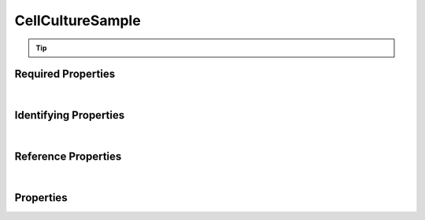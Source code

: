 =================
CellCultureSample
=================



..    View <a target="_blank" href="https://data.smaht.org/search/?type=CellCultureSample" style="color:black"><b><i><u>objects</u></i></b></a>
..    of this type: <a target="_blank" href="https://data.smaht.org/search/?type=CellCultureSample"><b>here</b><span class="fa fa-external-link" style="left:4pt;position:relative;top:2pt;" /></a>

.. raw:: html

    Summary of <a target="_blank" href="https://data.smaht.org" style="color:black">SMaHT Portal</a> 
    <a target="_blank" href="https://data.smaht.org/search/?type=CellCultureSample&format=json" style="color:black">object</a> <a target="_blank" href="https://data.smaht.org/profiles/CellCultureSample.json?format=json" style="color:black">type</a>
    <a target="_blank" href="https://data.smaht.org/profiles/CellCultureSample.json" style="color:black"><b><u>CellCultureSample</u></b></a><a target="_blank" href="https://data.smaht.org/profiles/CellCultureSample.json"><span class="fa fa-external-link" style="position:relative;top:1pt;left:4pt;color:black;" /></a> .
    Its <b><a href='../type_hierarchy.html' style='color:black;'>parent</a></b> type is: <a href=sample.html><u>Sample</u></a>.
    
    
    Property names in <span style='color:red'><b>red</b></span> are
    <a href="#required-properties" style="color:#222222"><i><b><u>required</u></b></i></a> properties;
    those in <span style='color:blue'><b>blue</b></span> are
    <a href="#identifying-properties" style="color:#222222"><i><b><u>identifying</u></b></i></a> properties;
    and properties with types in <span style='color:green'><b>green</b></span> are
    <a href="#reference-properties" style="color:#222222"><i><b><u>reference</u></b></i></a> properties.
    <p />
    <br /><u>Description</u>: A Cell Culture Sample item represents an individual sample taken from a Cell Culture.


.. tip::

  .. raw::  html

    <i>See actual CellCultureSample data <a target='_blank' href='https://data.smaht.org/search/?type=CellCultureSample'><b>here<span class='fa fa-external-link' style='left:6pt;position:relative;top:1pt;' /></b></a></i>


Required Properties
~~~~~~~~~~~~~~~~~~~

.. raw:: html

    <table class="schema-table" width="104%"> <tr> <th width="5%"> Property </th> <th width="15%"> Type </th> <th width="80%"> Description </th> </tr> <tr> <td width="5%"> <b><span style='color:red'>sample_sources</span></b> </td> <td width="10%"> <a href='sample_source.html'><b style='color:green;'><u>SampleSource</u></b></a><br />array of string </td> <td width="85%"> <i>See <a href="#properties">below</a> for more details.</i> </td> </tr> <tr> <td width="5%"> <b><span style='color:red'>submission_centers</span></b> </td> <td width="10%"> <a href='submission_center.html'><b style='color:green;'><u>SubmissionCenter</u></b></a><br />array of string </td> <td width="85%"> <i>See <a href="#properties">below</a> for more details.</i> <br /><i>See values <a target='_blank' href='https://data.smaht.org/search/?type=SubmissionCenter'><b>here</b><span class='fa fa-external-link' style='left:6pt;position:relative;top:1pt;' /></a></i></td> </tr> <tr> <td width="5%"> <b><span style='color:red'>submitted_id</span></b> </td> <td width="10%"> string </td> <td width="85%"> <i>See <a href="#properties">below</a> for more details.</i> </td> </tr> </table>

|


Identifying Properties
~~~~~~~~~~~~~~~~~~~~~~

.. raw:: html

    <table class="schema-table" width="104%"> <tr> <th width="5%"> Property </th> <th width="15%"> Type </th> <th width="80%"> Description </th> </tr> <tr> <td width="5%"> <b><span style='color:blue'>accession</span></b> </td> <td width="10%"> string </td> <td width="85%"> <i>See <a href="#properties">below</a> for more details.</i> </td> </tr> <tr> <td width="5%"> <b><span style='color:blue'>submitted_id</span></b> </td> <td width="10%"> string </td> <td width="85%"> <i>See <a href="#properties">below</a> for more details.</i> </td> </tr> <tr> <td width="5%"> <b><span style='color:blue'>uuid</span></b> </td> <td width="10%"> string </td> <td width="85%"> <i>See <a href="#properties">below</a> for more details.</i> </td> </tr> </table>

|


Reference Properties
~~~~~~~~~~~~~~~~~~~~

.. raw:: html

    <table class="schema-table" width="104%"> <tr> <th width="5%"> Property </td> <th width="15%" > Type </td> <th width="80%"> Description </td> </tr> <tr> <td width="5%"> <b>consortia</b> </td> <td width="10%"> <a href=consortium.html style='font-weight:bold;color:green;'><u>Consortium</u></a><br />array of string </td> <td width="85%"> <i>See <a href="#properties">below</a> for more details.</i> <br /><i>See values <a target='_blank' href='https://data.smaht.org/search/?type=Consortium'><b>here</b><span class='fa fa-external-link' style='left:6pt;position:relative;top:1pt;' /></a></i></td> </tr> <tr> <td width="5%"> <b>parent_samples</b> </td> <td width="10%"> <a href=sample.html style='font-weight:bold;color:green;'><u>Sample</u></a><br />array of string </td> <td width="85%"> <i>See <a href="#properties">below</a> for more details.</i> </td> </tr> <tr> <td width="5%"> <b>protocols</b> </td> <td width="10%"> <a href=protocol.html style='font-weight:bold;color:green;'><u>Protocol</u></a><br />array of string </td> <td width="85%"> <i>See <a href="#properties">below</a> for more details.</i> </td> </tr> <tr> <td width="5%"> <b><span style='color:red'>sample_sources</span></b> </td> <td width="10%"> <a href=sample_source.html style='font-weight:bold;color:green;'><u>SampleSource</u></a><br />array of string </td> <td width="85%"> <i>See <a href="#properties">below</a> for more details.</i> </td> </tr> <tr> <td width="5%"> <b><span style='color:red'>submission_centers</span></b> </td> <td width="10%"> <a href=submission_center.html style='font-weight:bold;color:green;'><u>SubmissionCenter</u></a><br />array of string </td> <td width="85%"> <i>See <a href="#properties">below</a> for more details.</i> <br /><i>See values <a target='_blank' href='https://data.smaht.org/search/?type=SubmissionCenter'><b>here</b><span class='fa fa-external-link' style='left:6pt;position:relative;top:1pt;' /></a></i></td> </tr> </table>

|


Properties
~~~~~~~~~~

.. raw:: html

    <table class="schema-table" width="104%"> <tr> <th width="5%"> Property </th> <th width="15%"> Type </th> <th width="80%"> Description </th> </tr> <tr> <td style="white-space:nowrap;"> <b><span style='color:blue'>accession</span></b> </td> <td style="white-space:nowrap;"> <b>string</b> </td> <td> A unique identifier to be used to reference the object. [Only admins are allowed to set or update this value.] </td> </tr> <tr> <td style="white-space:nowrap;"> <b>alternate_accessions</b> </td> <td style="white-space:nowrap;"> <u><b>array</b> of <b>string</b></u><br />•&nbsp;restricted<br /> </td> <td> Accessions previously assigned to objects that have been merged with this object. [Only admins are allowed to set or update this value.] </td> </tr> <tr> <td style="white-space:nowrap;"> <b>cell_count</b> </td> <td style="white-space:nowrap;"> <u><b>integer</b></u><br />•&nbsp;min value: 1<br /> </td> <td> The number of cells in the sample to be analyzed. </td> </tr> <tr> <td style="white-space:nowrap;"> <b>cell_density</b> </td> <td style="white-space:nowrap;"> <u><b>number</b></u><br />•&nbsp;min value: 0<br /> </td> <td> The number of cells per mL of storage medium. </td> </tr> <tr> <td style="white-space:nowrap;"> <b>consortia</b> </td> <td style="white-space:nowrap;"> <u><a href=consortium.html style='font-weight:bold;color:green;'><u>Consortium</u></a></u><br />•&nbsp;array of string<br />•&nbsp;unique<br />•&nbsp;restricted<br /> </td> <td> Consortia associated with this item.<br /><i>See values <a target='_blank' href='https://data.smaht.org/search/?type=Consortium'><b>here</b><span class='fa fa-external-link' style='left:6pt;position:relative;top:1pt;' /></a></i> </td> </tr> <tr> <td style="white-space:nowrap;"> <b>description</b> </td> <td style="white-space:nowrap;"> <b>string</b> </td> <td> Plain text description of the item. </td> </tr> <tr> <td style="white-space:nowrap;"> <b>display_title</b> </td> <td style="white-space:nowrap;"> <u><b>string</b></u><br />•&nbsp;calculated<br /> </td> <td> - </td> </tr> <tr> <td style="white-space:nowrap;"> <b>external_id</b> </td> <td style="white-space:nowrap;"> <b>string</b> </td> <td> External ID for the item provided by submitter.<br />Must adhere to (regex) <span style='color:inherit;'><u>pattern</u>:&nbsp;<small style='font-family:monospace;'><b>^[A-Za-z0-9-_]{3,}$</b></small></span> </td> </tr> <tr> <td style="white-space:nowrap;"> <b>parent_samples</b> </td> <td style="white-space:nowrap;"> <u><a href=sample.html style='font-weight:bold;color:green;'><u>Sample</u></a></u><br />•&nbsp;array of string<br />•&nbsp;min items: 1<br />•&nbsp;unique<br /> </td> <td> Link to associated parent samples from which this sample was derived. </td> </tr> <tr> <td style="white-space:nowrap;"> <b>preservation_medium</b> </td> <td style="white-space:nowrap;"> <b>string</b> </td> <td> Medium used for preservation. </td> </tr> <tr> <td style="white-space:nowrap;"> <b><u>preservation_type</u><span style='font-weight:normal;font-family:arial;color:#222222;'><br />&nbsp;•&nbsp;Fixed<br />&nbsp;•&nbsp;Fresh<br />&nbsp;•&nbsp;Frozen<br />&nbsp;•&nbsp;Snap Frozen</span></b> </td> <td style="white-space:nowrap;"> <b>enum</b> of <b>string</b> </td> <td> Method of preservation. </td> </tr> <tr> <td style="white-space:nowrap;"> <b>protocols</b> </td> <td style="white-space:nowrap;"> <u><a href=protocol.html style='font-weight:bold;color:green;'><u>Protocol</u></a></u><br />•&nbsp;array of string<br />•&nbsp;min items: 1<br />•&nbsp;unique<br />•&nbsp;restricted<br /> </td> <td> Protocols providing experimental details. </td> </tr> <tr> <td style="white-space:nowrap;"> <b><span style='color:red'>sample_sources</span></b> </td> <td style="white-space:nowrap;"> <u><a href=sample_source.html style='font-weight:bold;color:green;'><u>SampleSource</u></a></u><br />•&nbsp;array of string<br />•&nbsp;min items: 1<br />•&nbsp;unique<br /> </td> <td> Link to associated sample sources (e.g. tissue, cell culture, etc.). </td> </tr> <tr> <td style="white-space:nowrap;"> <b><u>status</u><span style='font-weight:normal;font-family:arial;color:#222222;'><br />&nbsp;•&nbsp;deleted<br />&nbsp;•&nbsp;draft<br />&nbsp;•&nbsp;in review&nbsp;←&nbsp;<small><b>default</b></small><br />&nbsp;•&nbsp;obsolete<br />&nbsp;•&nbsp;public<br />&nbsp;•&nbsp;released<br />&nbsp;•&nbsp;restricted</span></b> </td> <td style="white-space:nowrap;"> <u><b>enum</b> of <b>string</b></u><br />•&nbsp;default: in review<br /> </td> <td> - </td> </tr> <tr> <td style="white-space:nowrap;"> <b><span style='color:red'>submission_centers</span></b> </td> <td style="white-space:nowrap;"> <u><a href=submission_center.html style='font-weight:bold;color:green;'><u>SubmissionCenter</u></a></u><br />•&nbsp;array of string<br />•&nbsp;unique<br /> </td> <td> Submission Centers that created this item.<br /><i>See values <a target='_blank' href='https://data.smaht.org/search/?type=SubmissionCenter'><b>here</b><span class='fa fa-external-link' style='left:6pt;position:relative;top:1pt;' /></a></i> </td> </tr> <tr> <td style="white-space:nowrap;"> <b><span style='color:red'>submitted_id</span></b> </td> <td style="white-space:nowrap;"> <b>string</b> </td> <td> Unique identifier for the item assigned by the submitter.<br />Must adhere to (regex) <span style='color:darkred;'><u>pattern</u>:&nbsp;<small style='font-family:monospace;'><b>^[A-Z0-9]{3,}_CELL-CULTURE-SAMPLE_[A-Z0-9-_.]{4,}$</b></small></span> </td> </tr> <tr> <td style="white-space:nowrap;"> <b>tags</b> </td> <td style="white-space:nowrap;"> <u><b>array</b> of <b>string</b></u><br />•&nbsp;min string length: 1<br />•&nbsp;max string length: 50<br />•&nbsp;unique<br />•&nbsp;restricted<br /> </td> <td> Key words that can tag an item - useful for filtering.<br />Must adhere to (regex) <span style='color:inherit;'><u>pattern</u>:&nbsp;<small style='font-family:monospace;'><b>^[a-zA-Z0-9|_-]+$</b></small></span> </td> </tr> <tr> <td style="white-space:nowrap;"> <b><span style='color:blue'>uuid</span></b> </td> <td style="white-space:nowrap;"> <b>string</b> </td> <td> Unique ID by which this object is identified. </td> </tr> <tr> <td style="white-space:nowrap;"> <b>volume</b> </td> <td style="white-space:nowrap;"> <u><b>number</b></u><br />•&nbsp;min value: 0<br /> </td> <td> The volume of the sample in mL. </td> </tr> </table>
    <p />
